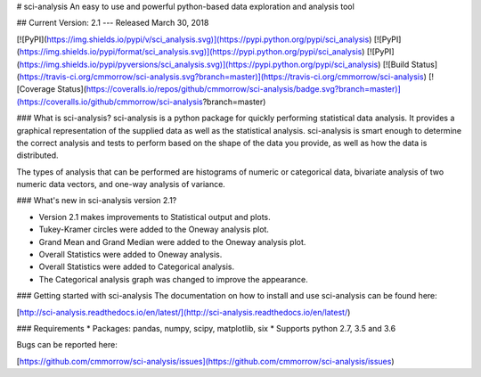 # sci-analysis
An easy to use and powerful python-based data exploration and analysis tool

## Current Version:
2.1 --- Released March 30, 2018

[![PyPI](https://img.shields.io/pypi/v/sci_analysis.svg)](https://pypi.python.org/pypi/sci_analysis)
[![PyPI](https://img.shields.io/pypi/format/sci_analysis.svg)](https://pypi.python.org/pypi/sci_analysis)
[![PyPI](https://img.shields.io/pypi/pyversions/sci_analysis.svg)](https://pypi.python.org/pypi/sci_analysis)
[![Build Status](https://travis-ci.org/cmmorrow/sci-analysis.svg?branch=master)](https://travis-ci.org/cmmorrow/sci-analysis)
[![Coverage Status](https://coveralls.io/repos/github/cmmorrow/sci-analysis/badge.svg?branch=master)](https://coveralls.io/github/cmmorrow/sci-analysis?branch=master)

### What is sci-analysis?
sci-analysis is a python package for quickly performing statistical data analysis. It provides a graphical representation of the supplied data as well as the statistical analysis. sci-analysis is smart enough to determine the correct analysis and tests to perform based on the shape of the data you provide, as well as how the data is distributed.

The types of analysis that can be performed are histograms of numeric or categorical data, bivariate analysis of two numeric data vectors, and one-way analysis of variance.

### What's new in sci-analysis version 2.1?

* Version 2.1 makes improvements to Statistical output and plots.
* Tukey-Kramer circles were added to the Oneway analysis plot.
* Grand Mean and Grand Median were added to the Oneway analysis plot.
* Overall Statistics were added to Oneway analysis.
* Overall Statistics were added to Categorical analysis.
* The Categorical analysis graph was changed to improve the appearance.

### Getting started with sci-analysis
The documentation on how to install and use sci-analysis can be found here:

[http://sci-analysis.readthedocs.io/en/latest/](http://sci-analysis.readthedocs.io/en/latest/)


### Requirements
* Packages: pandas, numpy, scipy, matplotlib, six
* Supports python 2.7, 3.5 and 3.6

Bugs can be reported here:

[https://github.com/cmmorrow/sci-analysis/issues](https://github.com/cmmorrow/sci-analysis/issues)



